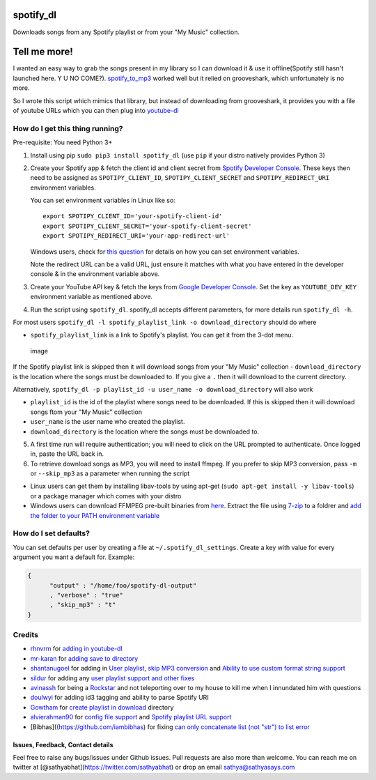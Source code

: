 spotify\_dl
===========

Downloads songs from any Spotify playlist or from your "My Music"
collection.

Tell me more!
=============

I wanted an easy way to grab the songs present in my library so I can
download it & use it offline(Spotify still hasn't launched here. Y U NO
COME?). `spotify\_to\_mp3 <https://github.com/frosas/spotify-to-mp3>`__
worked well but it relied on grooveshark, which unfortunately is no
more.

So I wrote this script which mimics that library, but instead of
downloading from grooveshark, it provides you with a file of youtube
URLs which you can then plug into
`youtube-dl <https://rg3.github.io/youtube-dl/>`__

How do I get this thing running?
~~~~~~~~~~~~~~~~~~~~~~~~~~~~~~~~

Pre-requisite: You need Python 3+

1. Install using pip ``sudo pip3 install spotify_dl`` (use ``pip`` if
   your distro natively provides Python 3)

2. Create your Spotify app & fetch the client id and client secret from
   `Spotify Developer
   Console <https://developer.spotify.com/my-applications/#!/applications>`__.
   These keys then need to be assigned as ``SPOTIPY_CLIENT_ID``,
   ``SPOTIPY_CLIENT_SECRET`` and ``SPOTIPY_REDIRECT_URI`` environment
   variables.

   You can set environment variables in Linux like so:

   ::

           export SPOTIPY_CLIENT_ID='your-spotify-client-id'
           export SPOTIPY_CLIENT_SECRET='your-spotify-client-secret'
           export SPOTIPY_REDIRECT_URI='your-app-redirect-url'

   Windows users, check for `this
   question <http://superuser.com/a/284351/4377>`__ for details on how
   you can set environment variables.

   Note the redirect URL can be a valid URL, just ensure it matches with
   what you have entered in the developer console & in the environment
   variable above.

3. Create your YouTube API key & fetch the keys from `Google Developer
   Console <https://console.developers.google.com/apis/api/youtube/overview>`__.
   Set the key as ``YOUTUBE_DEV_KEY`` environment variable as mentioned
   above.
4. Run the script using ``spotify_dl``. spotify\_dl accepts different
   parameters, for more details run ``spotify_dl -h``.

For most users
``spotify_dl -l spotify_playlist_link -o download_directory`` should do
where

-  ``spotify_playlist_link`` is a link to Spotify's playlist. You can
   get it from the 3-dot menu.

.. figure:: https://cloud.githubusercontent.com/assets/25424/25472453/f256c94a-2b48-11e7-8f91-7bfa1ce232c2.png
   :alt: image

   image

If the Spotify playlist link is skipped then it will download songs from
your "My Music" collection - ``download_directory`` is the location
where the songs must be downloaded to. If you give a ``.`` then it will
download to the current directory.

Alternatively,
``spotify_dl -p playlist_id -u user_name -o download_directory`` will
also work

-  ``playlist_id`` is the id of the playlist where songs need to be
   downloaded. If this is skipped then it will download songs ftom your
   "My Music" collection
-  ``user_name`` is the user name who created the playlist.
-  ``download_directory`` is the location where the songs must be
   downloaded to.

5. A first time run will require authentication; you will need to click
   on the URL prompted to authenticate. Once logged in, paste the URL
   back in.
6. To retrieve download songs as MP3, you will need to install ffmpeg.
   If you prefer to skip MP3 conversion, pass ``-m`` or ``--skip_mp3``
   as a parameter when running the script

-  Linux users can get them by installing libav-tools by using apt-get
   (``sudo apt-get install -y libav-tools``) or a package manager which
   comes with your distro
-  Windows users can download FFMPEG pre-built binaries from
   `here <http://ffmpeg.zeranoe.com/builds/>`__. Extract the file using
   `7-zip <http://7-zip.org/>`__ to a foldrer and `add the folder to
   your PATH environment
   variable <http://www.wikihow.com/Install-FFmpeg-on-Windows>`__

How do I set defaults?
~~~~~~~~~~~~~~~~~~~~~~

You can set defaults per user by creating a file at
``~/.spotify_dl_settings``. Create a key with value for every argument
you want a default for. Example:

.. code:: json

    {
          "output" : "/home/foo/spotify-dl-output"
          , "verbose" : "true"
          , "skip_mp3" : "t"
    }

Credits
~~~~~~~

-  `rhnvrm <https://github.com/rhnvrm>`__ for `adding in
   youtube-dl <https://github.com/SathyaBhat/spotify-dl/pull/1>`__
-  `mr-karan <https://github.com/mr-karan>`__ for `adding save to
   directory <https://github.com/SathyaBhat/spotify-dl/pull/6>`__
-  `shantanugoel <https://github.com/shantanugoel>`__ for adding in
   `User playlist <https://github.com/SathyaBhat/spotify-dl/pull/7>`__,
   `skip MP3
   conversion <https://github.com/SathyaBhat/spotify-dl/pull/34>`__ and
   `Ability to use custom format string
   support <https://github.com/SathyaBhat/spotify-dl/pull/34>`__
-  `sildur <https://github.com/sildur>`__ for adding any `user playlist
   support and other
   fixes <https://github.com/SathyaBhat/spotify-dl/pulls?q=is%3Apr+author%3Asildur+is%3Aclosed>`__
-  `avinassh <https://github.com/avinassh>`__ for being a
   `Rockstar <https://github.com/avinassh/rockstar>`__ and not
   teleporting over to my house to kill me when I innundated him with
   questions
-  `doulwyi <https://github.com/doulwyi>`__ for adding id3 tagging and
   ability to parse Spotify URI
-  `Gowtham <https://github.com/HackToHell>`__ for `create playlist in
   download <https://github.com/SathyaBhat/spotify-dl/pull/23>`__
   directory
-  `alvierahman90 <https://github.com/alvierahman90>`__ for `config file
   support <https://github.com/SathyaBhat/spotify-dl/pull/42>`__ and
   `Spotify playlist URL
   support <https://github.com/SathyaBhat/spotify-dl/pull/41>`__
-  [Bibhas]((https://github.com/iambibhas) for fixing `can only
   concatenate list (not "str") to list
   error <https://github.com/SathyaBhat/spotify-dl/issues/44>`__

Issues, Feedback, Contact details
---------------------------------

Feel free to raise any bugs/issues under Github issues. Pull requests
are also more than welcome. You can reach me on twitter at
[@sathyabhat](https://twitter.com/sathyabhat) or drop an email
sathya@sathyasays.com
